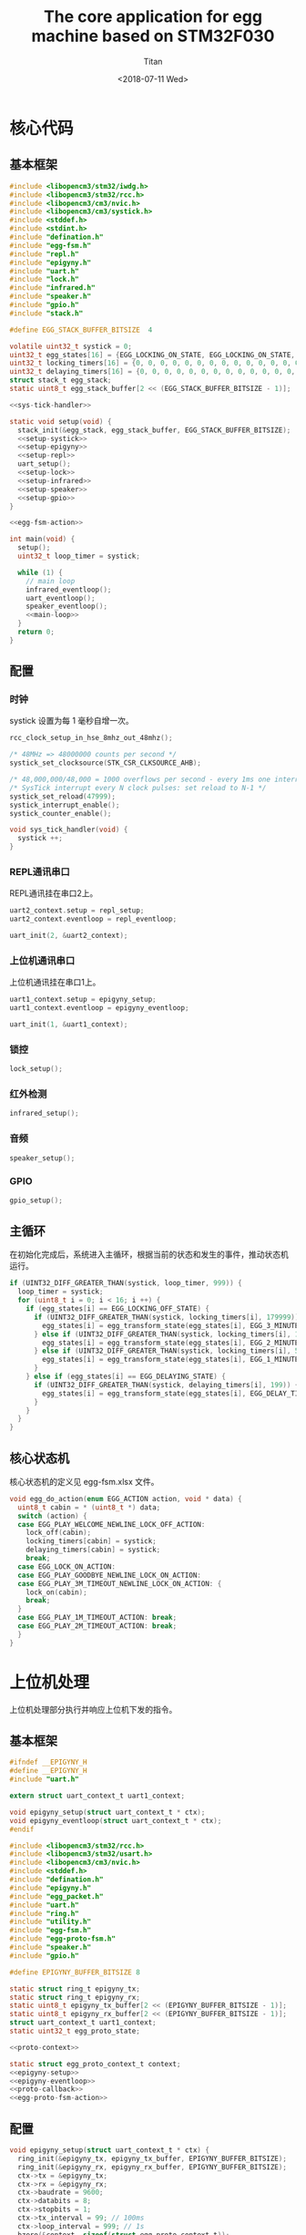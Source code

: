 #+TITLE: The core application for egg machine based on STM32F030
#+AUTHOR: Titan
#+EMAIL: howay.tan@fengchaohuzhu.com
#+DATE: <2018-07-11 Wed>
#+KEYWORDS: stm32, cortex m0, egg machine
#+OPTIONS: H:4 toc:t
#+STARTUP: indent

* 核心代码
** 基本框架
#+begin_src c :noweb yes :mkdirp yes :tangle /dev/shm/eggos/eggos.c
  #include <libopencm3/stm32/iwdg.h>
  #include <libopencm3/stm32/rcc.h>
  #include <libopencm3/cm3/nvic.h>
  #include <libopencm3/cm3/systick.h>
  #include <stddef.h>
  #include <stdint.h>
  #include "defination.h"
  #include "egg-fsm.h"
  #include "repl.h"
  #include "epigyny.h"
  #include "uart.h"
  #include "lock.h"
  #include "infrared.h"
  #include "speaker.h"
  #include "gpio.h"
  #include "stack.h"

  #define EGG_STACK_BUFFER_BITSIZE  4

  volatile uint32_t systick = 0;
  uint32_t egg_states[16] = {EGG_LOCKING_ON_STATE, EGG_LOCKING_ON_STATE, EGG_LOCKING_ON_STATE, EGG_LOCKING_ON_STATE, EGG_LOCKING_ON_STATE, EGG_LOCKING_ON_STATE, EGG_LOCKING_ON_STATE, EGG_LOCKING_ON_STATE, EGG_LOCKING_ON_STATE, EGG_LOCKING_ON_STATE, EGG_LOCKING_ON_STATE, EGG_LOCKING_ON_STATE, EGG_LOCKING_ON_STATE, EGG_LOCKING_ON_STATE, EGG_LOCKING_ON_STATE, EGG_LOCKING_ON_STATE};
  uint32_t locking_timers[16] = {0, 0, 0, 0, 0, 0, 0, 0, 0, 0, 0, 0, 0, 0, 0, 0};
  uint32_t delaying_timers[16] = {0, 0, 0, 0, 0, 0, 0, 0, 0, 0, 0, 0, 0, 0, 0, 0};
  struct stack_t egg_stack;
  static uint8_t egg_stack_buffer[2 << (EGG_STACK_BUFFER_BITSIZE - 1)];

  <<sys-tick-handler>>

  static void setup(void) {
    stack_init(&egg_stack, egg_stack_buffer, EGG_STACK_BUFFER_BITSIZE);
    <<setup-systick>>
    <<setup-epigyny>>
    <<setup-repl>>
    uart_setup();
    <<setup-lock>>
    <<setup-infrared>>
    <<setup-speaker>>
    <<setup-gpio>>
  }

  <<egg-fsm-action>>

  int main(void) {
    setup();
    uint32_t loop_timer = systick;

    while (1) {
      // main loop
      infrared_eventloop();
      uart_eventloop();
      speaker_eventloop();
      <<main-loop>>
    }
    return 0;
  }
#+end_src
** 配置
*** 时钟
systick 设置为每 1 毫秒自增一次。
#+begin_src c :noweb-ref setup-systick
  rcc_clock_setup_in_hse_8mhz_out_48mhz();

  /* 48MHz => 48000000 counts per second */
  systick_set_clocksource(STK_CSR_CLKSOURCE_AHB);

  /* 48,000,000/48,000 = 1000 overflows per second - every 1ms one interrupt */
  /* SysTick interrupt every N clock pulses: set reload to N-1 */
  systick_set_reload(47999);
  systick_interrupt_enable();
  systick_counter_enable();
#+end_src

#+begin_src c :noweb-ref sys-tick-handler
  void sys_tick_handler(void) {
    systick ++;
  }
#+end_src
*** REPL通讯串口
REPL通讯挂在串口2上。

#+begin_src c :noweb-ref setup-repl
  uart2_context.setup = repl_setup;
  uart2_context.eventloop = repl_eventloop;

  uart_init(2, &uart2_context);
#+end_src

*** 上位机通讯串口
上位机通讯挂在串口1上。

#+begin_src c :noweb-ref setup-epigyny
  uart1_context.setup = epigyny_setup;
  uart1_context.eventloop = epigyny_eventloop;

  uart_init(1, &uart1_context);
#+end_src

*** 锁控
#+begin_src c :noweb-ref setup-lock
  lock_setup();
#+end_src
*** 红外检测
#+begin_src c :noweb-ref setup-infrared
  infrared_setup();
#+end_src
*** 音频
#+begin_src c :noweb-ref setup-speaker
  speaker_setup();
#+end_src
*** GPIO
#+begin_src c :noweb-ref setup-gpio
  gpio_setup();
#+end_src
** 主循环
在初始化完成后，系统进入主循环，根据当前的状态和发生的事件，推动状态机
运行。
#+begin_src c :noweb-ref main-loop
  if (UINT32_DIFF_GREATER_THAN(systick, loop_timer, 999)) {
    loop_timer = systick;
    for (uint8_t i = 0; i < 16; i ++) {
      if (egg_states[i] == EGG_LOCKING_OFF_STATE) {
        if (UINT32_DIFF_GREATER_THAN(systick, locking_timers[i], 179999)) {
          egg_states[i] = egg_transform_state(egg_states[i], EGG_3_MINUTES_TIMEOUT_EVENT, &i);
        } else if (UINT32_DIFF_GREATER_THAN(systick, locking_timers[i], 119999)) {
          egg_states[i] = egg_transform_state(egg_states[i], EGG_2_MINUTES_TIMEOUT_EVENT, &i);
        } else if (UINT32_DIFF_GREATER_THAN(systick, locking_timers[i], 59999)) {
          egg_states[i] = egg_transform_state(egg_states[i], EGG_1_MINUTE_TIMEOUT_EVENT, &i);
        }
      } else if (egg_states[i] == EGG_DELAYING_STATE) {
        if (UINT32_DIFF_GREATER_THAN(systick, delaying_timers[i], 199)) {
          egg_states[i] = egg_transform_state(egg_states[i], EGG_DELAY_TIMEOUT_EVENT, &i);
        }
      }
    }
  }
#+end_src

** 核心状态机
核心状态机的定义见 egg-fsm.xlsx 文件。
#+begin_src c :noweb-ref egg-fsm-action
  void egg_do_action(enum EGG_ACTION action, void * data) {
    uint8_t cabin = * (uint8_t *) data;
    switch (action) {
    case EGG_PLAY_WELCOME_NEWLINE_LOCK_OFF_ACTION:
      lock_off(cabin);
      locking_timers[cabin] = systick;
      delaying_timers[cabin] = systick;
      break;
    case EGG_LOCK_ON_ACTION:
    case EGG_PLAY_GOODBYE_NEWLINE_LOCK_ON_ACTION:
    case EGG_PLAY_3M_TIMEOUT_NEWLINE_LOCK_ON_ACTION: {
      lock_on(cabin);
      break;
    }
    case EGG_PLAY_1M_TIMEOUT_ACTION: break;
    case EGG_PLAY_2M_TIMEOUT_ACTION: break;
    }
  }
#+end_src
* 上位机处理
上位机处理部分执行并响应上位机下发的指令。
** 基本框架
#+begin_src c :noweb yes :mkdirp yes :tangle /dev/shm/eggos/epigyny.h
  #ifndef __EPIGYNY_H
  #define __EPIGYNY_H
  #include "uart.h"

  extern struct uart_context_t uart1_context;

  void epigyny_setup(struct uart_context_t * ctx);
  void epigyny_eventloop(struct uart_context_t * ctx);
  #endif
#+end_src
#+begin_src c :noweb yes :mkdirp yes :tangle /dev/shm/eggos/epigyny.c
  #include <libopencm3/stm32/rcc.h>
  #include <libopencm3/stm32/usart.h>
  #include <libopencm3/cm3/nvic.h>
  #include <stddef.h>
  #include "defination.h"
  #include "epigyny.h"
  #include "egg_packet.h"
  #include "uart.h"
  #include "ring.h"
  #include "utility.h"
  #include "egg-fsm.h"
  #include "egg-proto-fsm.h"
  #include "speaker.h"
  #include "gpio.h"

  #define EPIGYNY_BUFFER_BITSIZE 8

  static struct ring_t epigyny_tx;
  static struct ring_t epigyny_rx;
  static uint8_t epigyny_tx_buffer[2 << (EPIGYNY_BUFFER_BITSIZE - 1)];
  static uint8_t epigyny_rx_buffer[2 << (EPIGYNY_BUFFER_BITSIZE - 1)];
  struct uart_context_t uart1_context;
  static uint32_t egg_proto_state;

  <<proto-context>>

  static struct egg_proto_context_t context;
  <<epigyny-setup>>
  <<epigyny-eventloop>>
  <<proto-callback>>
  <<egg-proto-fsm-action>>
#+end_src
** 配置
#+begin_src c :noweb-ref epigyny-setup
  void epigyny_setup(struct uart_context_t * ctx) {
    ring_init(&epigyny_tx, epigyny_tx_buffer, EPIGYNY_BUFFER_BITSIZE);
    ring_init(&epigyny_rx, epigyny_rx_buffer, EPIGYNY_BUFFER_BITSIZE);
    ctx->tx = &epigyny_tx;
    ctx->rx = &epigyny_rx;
    ctx->baudrate = 9600;
    ctx->databits = 8;
    ctx->stopbits = 1;
    ctx->tx_interval = 99; // 100ms
    ctx->loop_interval = 999; // 1s
    bzero(&context, sizeof(struct egg_proto_context_t));
    egg_proto_state = EGG_PROTO_READY_STATE;
  }
#+end_src
** 主循环
在主循环中，程序要检查 RX 中收到的数据。所有收到的数据要送到协议状态机
中进行处理。当协议状态机发现接收的是完成数据包时，调用回调函数对上位机
的命令进行处理。
#+begin_src c :noweb-ref epigyny-eventloop
  void epigyny_eventloop(struct uart_context_t * uartctx) {
    struct ring_t * rx = uartctx->rx;
    uint32_t rxlen = ring_length(rx);
    struct egg_proto_context_t * ctx = &context;
    if (rxlen > 0) {
      ctx->rx_timer = systick;
      for (uint32_t i = 0; i < rxlen; i ++) {
        if (ctx->countdown <= 0xFFFF) {
          ctx->countdown --;
        }
        uint8_t byte;
        ring_read(rx, &byte);
        ctx->byte = byte;
        if (byte == 0x00) {
          egg_proto_state = egg_proto_transform_state(egg_proto_state, EGG_PROTO_0X00_EVENT, ctx);
        } else if (0x01 <= byte && byte <= 0x08) {
          egg_proto_state = egg_proto_transform_state(egg_proto_state, EGG_PROTO_0X01_MINUS_0X08_EVENT, ctx);
        } else if (0x09 <= byte && byte <= 0x32) {
          egg_proto_state = egg_proto_transform_state(egg_proto_state, EGG_PROTO_0X09_MINUS_0X32_EVENT, ctx);
        } else if (byte == 0x33) {
          egg_proto_state = egg_proto_transform_state(egg_proto_state, EGG_PROTO_0X33_EVENT, ctx);
        } else if (0x34 <= byte && byte <= 0x3B) {
          egg_proto_state = egg_proto_transform_state(egg_proto_state, EGG_PROTO_0X34_MINUS_0X3B_EVENT, ctx);
        } else if (byte == 0x3C) {
          egg_proto_state = egg_proto_transform_state(egg_proto_state, EGG_PROTO_0X3C_EVENT, ctx);
        } else if (0x3D <= byte && byte <= 0xC2) {
          egg_proto_state = egg_proto_transform_state(egg_proto_state, EGG_PROTO_0X3D_MINUS_0XC2_EVENT, ctx);
        } else if (byte == 0xC3) {
          egg_proto_state = egg_proto_transform_state(egg_proto_state, EGG_PROTO_0XC3_EVENT, ctx);
        } else if (0xC4 <= byte && byte <= 0xCB) {
          egg_proto_state = egg_proto_transform_state(egg_proto_state, EGG_PROTO_0XC4_MINUS_0XCB_EVENT, ctx);
        } else if (byte == 0xCC) {
          egg_proto_state = egg_proto_transform_state(egg_proto_state, EGG_PROTO_0XCC_EVENT, ctx);
        } else if (0xCD <= byte) {
          egg_proto_state = egg_proto_transform_state(egg_proto_state, EGG_PROTO_0XCD_MINUS_0XFF_EVENT, ctx);
        }
        if (ctx->countdown == 0) {
          egg_proto_state = egg_proto_transform_state(egg_proto_state, EGG_PROTO_COUNTDOWN_EQUALS_0_EVENT, ctx);
        }
      }
    }

    if (ctx->rx_timer != 0xFFFFFFFF && (UINT32_DIFF_GREATER_THAN(systick, ctx->rx_timer, 99))) { // 1s
      egg_proto_state = egg_proto_transform_state(egg_proto_state, EGG_PROTO_EOF_EVENT, ctx);
      ctx->rx_timer = 0xFFFFFFFF;
    }
  }
#+end_src
** 协议状态机
协议状态机用于解析从上位机发送来的数据。协议状态机的定义见
egg-proto-fsm.xlsx 文件。

#+begin_src c :noweb-ref egg-proto-fsm-action
  void egg_proto_do_action(enum EGG_PROTO_ACTION action, void * data) {
    struct egg_proto_context_t * ctx = (struct egg_proto_context_t *) data;
    switch (action) {
    case EGG_PROTO_APPEND_ACTION:
      ctx->buf[ctx->ptr ++] = ctx->byte;
      break;
    case EGG_PROTO_CLEAR_ACTION:
      bzero(ctx, sizeof(struct egg_proto_context_t));
      ctx->countdown = (uint32_t) 0xFFFFFFFF;
      break;
    case EGG_PROTO_APPEND_AND_SAVE_LEN0_ACTION:
      ctx->buf[ctx->ptr ++] = ctx->byte;
      ctx->len0 = ctx->byte;
      break;
    case EGG_PROTO_APPEND_AND_SAVE_LEN1_ACTION:
      ctx->buf[ctx->ptr ++] = ctx->byte;
      ctx->len1 = ctx->byte;
      ctx->countdown = ((ctx->len1 << 8) | ctx->len0) & 0xFFFF;
      break;
    case EGG_PROTO_CALLBACK_ACTION:
      epigyny_callback(ctx->buf, ctx->ptr);
      bzero(ctx, sizeof(struct egg_proto_context_t));
      break;
    }
  }
#+end_src

** 协议解析上下文
解析上下文里要存放在解析过程中用到的临时数据。
| name      | type   |                                                                                 |
|-----------+--------+---------------------------------------------------------------------------------|
| buf       | [byte] | 解析过程中使用的缓冲区                                                          |
| ptr       | uint16 | 记录可用缓冲区的位置                                                            |
| byte      | byte   | 解析的当前数据                                                                  |
| len0      | byte   | 包中 base64 内容的数据长度的低 8 位                                             |
| len1      | byte   | 包中 base64 内容的数据长度的高 8 位                                             |
| countdown | uint32 | 剩余应读取的 base64 内容的长度。为 0 时产生 countdown = 0 事件。                |
| rx_timer  | uint32 | 最后一次接收到数据的时间戳。当前事件与 rx_timer 差异大于 1000 时，产生 EOF 事件 |

#+begin_src c :noweb-ref proto-context
  struct egg_proto_context_t {
    uint8_t buf[512];
    uint16_t ptr;
    uint8_t byte;
    uint8_t len0;
    uint8_t len1;
    uint32_t countdown;
    uint32_t rx_timer;
  };
#+end_src
** 协议回调

协议上的 cabin 是从 1 开始计数的，在使用时，必须先变成从 0 开始计数的。
#+begin_src c :noweb-ref proto-callback
  static void epigyny_callback(uint8_t * buf, uint32_t size) {

    if (buf[8] != EGGID && buf[8] != 0xFF) {
      // skip
      return;
    }

    uint32_t len = egg_packet_estimate_decode_size(buf, size);
    uint8_t tmp[len];
    bzero(tmp, len);
    struct egg_packet_t * packet = (struct egg_packet_t *) &tmp;

    struct egg_packet_t ackpacket;
    bzero(&ackpacket, sizeof(struct egg_packet_t));
    ackpacket.egg = EGGID;
    ackpacket.payload.cmd = EGG_ACK;

    uint32_t cmd = egg_packet_decode(buf, size, packet);
    ackpacket.payload.sn = packet->payload.sn;

    switch (cmd) {
    case EGG_LOCK_OFF: {
      uint8_t cabin = packet->payload.cabin - 1;
      if (cabin < 16) {
        egg_states[cabin] = egg_transform_state(egg_states[cabin], EGG_LOCK_OFF_EVENT, &cabin);
        ackpacket.payload.ack_type = EGG_LOCK_OFF;
        ackpacket.payload.cabin = packet->payload.cabin;
      }
      break;
    }
    case EGG_LOCK_ON: {
      uint8_t cabin = packet->payload.cabin - 1;
      if (cabin < 16) {
        egg_states[cabin] = egg_transform_state(egg_states[cabin], EGG_LOCK_ON_EVENT, &cabin);
        ackpacket.payload.ack_type = EGG_LOCK_ON;
        ackpacket.payload.cabin = packet->payload.cabin;
      }
      break;
    }
    case EGG_PLAY:
      speaker_play(packet->payload.audio);
      ackpacket.payload.ack_type = EGG_PLAY;
      ackpacket.payload.audio = packet->payload.audio;
      break;
    case EGG_GPIO:
      gpio_exclamation_mark(packet->payload.gpio);
      ackpacket.payload.ack_type = EGG_GPIO;
      ackpacket.payload.gpio = packet->payload.gpio;
      break;
    default:
      break;
    }

    uint32_t acklen = egg_packet_calculate_encode_size(&ackpacket);
    uint8_t size_of_len = 0;
    if (acklen < 128) {
      size_of_len = 1;
    } else if (acklen < 16384) {
      size_of_len = 2;
    } else if (acklen < 2097152) {
      size_of_len = 3;
    } else {
      size_of_len = 4;
    }
    if (ring_available(&epigyny_tx) >= acklen + size_of_len) {
      uint8_t ackbuf[acklen];
      bzero(ackbuf, acklen);
      uint32_t reallen = egg_packet_encode(&ackpacket, ackbuf, acklen);
      acklen = reallen;
      while (acklen > 0) {
        ring_write(&epigyny_tx, acklen & 0x7F);
        acklen = acklen >> 7;
      }
      ring_write_array(&epigyny_tx, ackbuf, 0, reallen);
    }

  }
#+end_src

* 驱动代码
** 串口
#+begin_src c :tangle /dev/shm/eggos/uart.h
  #ifndef __UART_H
  #define __UART_H
  #include <stdint.h>
  #include "ring.h"
  struct uart_context_t;
  typedef void (* uart_setup_fn)(struct uart_context_t * ctx);
  typedef void (* uart_eventloop_fn)(struct uart_context_t * ctx);
  struct uart_context_t {
    uint32_t baudrate;
    uint8_t databits, stopbits;
    struct ring_t * tx, * rx;
    uint32_t loop_timer;
    uint32_t loop_interval;
    uint32_t tx_timer;
    uint32_t tx_interval;
    uint32_t tx_to_send;
    //uint8_t uart;
    uart_setup_fn setup;
    uart_eventloop_fn eventloop;
  };


  void uart_init(uint8_t idx, struct uart_context_t * ctx);
  void uart_setup(void);
  void uart_start(void);
  void uart_eventloop(void);
  struct uart_context_t * uart_context(uint8_t idx);
  #endif
#+end_src

#+begin_src c :tangle /dev/shm/eggos/uart.c
  #include <libopencm3/stm32/gpio.h>
  #include <libopencm3/stm32/rcc.h>
  #include <libopencm3/stm32/usart.h>
  #include <libopencm3/cm3/nvic.h>
  #include <stddef.h>
  #include "defination.h"
  #include "uart.h"

  static int RCC_UART[2] = {
    RCC_USART1,
    RCC_USART2,
  };

  static int RCC_UART_GPIO[2] = {
    RCC_GPIOB,
    RCC_GPIOA,
  };

  static uint8_t NVIC_UART_IRQ[2] = {
    NVIC_USART1_IRQ,
    NVIC_USART2_IRQ,
  };

  static uint32_t TX_GPIO_PORT[2] = {
    GPIOB,
    GPIOA,
  };

  static uint32_t RX_GPIO_PORT[2] = {
    GPIOB,
    GPIOA,
  };

  static int TX_GPIO_IO[2] = {
    GPIO6,
    GPIO2,
  };

  static int RX_GPIO_IO[2] = {
    GPIO7,
    GPIO3,
  };

  static uint32_t UART[2] = {
    USART1,
    USART2,
  };

  static uint32_t GPIO_AF[2] = {
    GPIO_AF0,
    GPIO_AF1,
  };

  struct uart_context_t * ctxs[2] = { NULL, NULL };

  void uart_init(uint8_t idx, struct uart_context_t * ctx) {
    ctxs[idx - 1] = ctx;
  }

  void uart_setup() {
    for (uint8_t i = 0; i < 2; i ++) {
      if (ctxs[i] != NULL) {
        ctxs[i]->setup(ctxs[i]);

        rcc_periph_clock_enable(RCC_UART[i]);
        rcc_periph_clock_enable(RCC_UART_GPIO[i]);

        nvic_enable_irq(NVIC_UART_IRQ[i]);

        gpio_mode_setup(TX_GPIO_PORT[i], GPIO_MODE_AF, GPIO_PUPD_NONE, TX_GPIO_IO[i]);
        gpio_mode_setup(RX_GPIO_PORT[i], GPIO_MODE_AF, GPIO_PUPD_NONE, RX_GPIO_IO[i]);

        gpio_set_af(TX_GPIO_PORT[i], GPIO_AF[i], TX_GPIO_IO[i]);
        gpio_set_af(RX_GPIO_PORT[i], GPIO_AF[i], RX_GPIO_IO[i]);

        /* Setup UART parameters. */
        usart_set_baudrate(UART[i], ctxs[i]->baudrate);
        usart_set_databits(UART[i], ctxs[i]->databits);
        usart_set_stopbits(UART[i], ctxs[i]->stopbits);
        usart_set_mode(UART[i], USART_MODE_TX_RX);
        usart_set_parity(UART[i], USART_PARITY_NONE);
        usart_set_flow_control(UART[i], USART_FLOWCONTROL_NONE);

        /* Enable LOCK Receive interrupt. */
        USART_CR1(UART[i]) |= USART_CR1_RXNEIE;

        /* Finally enable the USART. */
        usart_enable(UART[i]);
      }
    }
  }

  void uart_eventloop() {
    for (uint8_t i = 0; i < 2; i ++) {
      struct uart_context_t * ctx = ctxs[i];
      if (ctx != NULL) {
        if (UINT32_DIFF_GREATER_THAN(systick, ctx->loop_timer, ctx->loop_interval)) {
          ctx->loop_timer = systick;
        }
        if (UINT32_DIFF_GREATER_THAN(systick, ctx->tx_timer, ctx->tx_interval)) {
          ctx->tx_timer = systick;
          if (ctx->tx_to_send == 0) {
            if (ring_length(ctx->tx) > 1) {
              // saved length as varint type
              uint32_t len = 0;
              uint8_t byte = 0;
              uint8_t count = 0;
              ring_read(ctx->tx, &byte);
              while (byte > 127 && ring_length(ctx->tx) > 0) {
                ring_read(ctx->tx, &byte);
                len |= (byte & 0x7F) << (count * 7);
                count ++;
              }
              len |= (byte & 0x7F) << (count * 7);

              ctx->tx_to_send = len;
              USART_CR1(UART[i]) |= USART_CR1_TXEIE;
            }
          } else {
            USART_CR1(UART[i]) |= USART_CR1_TXEIE;
          }
        }
        ctx->eventloop(ctx);
      }
    }
  }

  struct uart_context_t * uart_context(uint8_t idx) {
    return ctxs[idx - 1];
  }

  static void uart_isr(uint8_t idx) {

    uint8_t data = 0;
    uint32_t result = 0;

    struct uart_context_t * ctx = ctxs[idx];
    if (ctx == NULL) return;

    /* Check if we were called because of RXNE. */
    if (((USART_CR1(UART[idx]) & USART_CR1_RXNEIE) != 0) && ((USART_ISR(UART[idx]) & USART_ISR_RXNE) != 0)) {

      /* Retrieve the data from the peripheral. */
      data = usart_recv(UART[idx]);
      ring_write(ctx->rx, data);
      if (ring_available(ctx->rx) == 0) {
        /* Disable the RXNEIE interrupt */
        USART_CR1(UART[idx]) &= ~USART_CR1_RXNEIE;
      }
    }

    /* Check if we were called because of TXE. */
    if (((USART_CR1(UART[idx]) & USART_CR1_TXEIE) != 0) && ((USART_ISR(UART[idx]) & USART_ISR_TXE) != 0)) {
      if (ctx->tx_to_send == 0) {
        USART_CR1(UART[idx]) &= ~USART_CR1_TXEIE;
        return;
      }

      result = ring_read(ctx->tx, &data);

      if (result == 0) {
        /* Disable the TXE interrupt, it's no longer needed. */
        USART_CR1(UART[idx]) &= ~USART_CR1_TXEIE;
      } else {
        /* Put data into the transmit register. */
        usart_send(UART[idx], data);
        ctx->tx_to_send --;
      }
    }
  }

  void usart1_isr(void) {
    uart_isr(1 - 1);
  }

  void usart2_isr(void) {
    uart_isr(2 - 1);
  }
#+end_src
** 锁控
#+begin_src c :tangle /dev/shm/eggos/lock.h
  #ifndef __LOCK_H
  #define __LOCK_H
  #include <stdint.h>

  void lock_setup(void);
  void lock_off(uint8_t cabin);
  void lock_on(uint8_t cabin);

  #endif
#+end_src
#+begin_src c :tangle /dev/shm/eggos/lock.c
  #include <libopencm3/stm32/rcc.h>
  #include <libopencm3/stm32/gpio.h>
  #include "lock.h"

  static uint32_t ports[16] = {GPIOC, GPIOB, GPIOB, GPIOB, GPIOB, GPIOB, GPIOB, GPIOB, GPIOA, GPIOA, GPIOA, GPIOA, GPIOA, GPIOC, GPIOC, GPIOC};
  static uint32_t ios[16] = {GPIO6, GPIO15, GPIO14, GPIO13, GPIO12, GPIO11, GPIO10, GPIO2, GPIO12, GPIO11, GPIO10, GPIO9, GPIO8, GPIO9, GPIO8, GPIO7};

  void lock_setup(void) {
    rcc_periph_clock_enable(RCC_GPIOA);
    rcc_periph_clock_enable(RCC_GPIOB);
    rcc_periph_clock_enable(RCC_GPIOC);
    for (uint8_t i = 0; i < 16; i ++) {
      gpio_mode_setup(ports[i], GPIO_MODE_OUTPUT, GPIO_PUPD_NONE, ios[i]);
      gpio_set(ports[i], ios[i]);
    }
  }

  void lock_off(uint8_t cabin) {
    gpio_clear(ports[cabin], ios[cabin]);
  }

  void lock_on(uint8_t cabin) {
    gpio_set(ports[cabin], ios[cabin]);
  }
#+end_src
** 红外检测
#+begin_src c :tangle /dev/shm/eggos/infrared.h
  #ifndef __INFRARED_H
  #define __INFRARED_H
  void infrared_setup(void);
  void infrared_eventloop(void);
  #endif
#+end_src
#+begin_src c :tangle /dev/shm/eggos/infrared.c
  #include <stdint.h>
  #include <libopencm3/stm32/rcc.h>
  #include <libopencm3/stm32/gpio.h>
  #include <libopencm3/cm3/nvic.h>
  #include <libopencm3/stm32/exti.h>
  #include "defination.h"
  #include "infrared.h"
  #include "lock.h"
  #include "repl.h"
  #include "utility.h"
  #include "egg-fsm.h"
  #include "egg-infrared-fsm.h"

  static uint16_t fallen = 0;
  static uint32_t extis[16] = {EXTI0, EXTI1, EXTI2, EXTI3, EXTI4, EXTI5, EXTI6, EXTI7, EXTI8, EXTI9, EXTI10, EXTI11, EXTI12, EXTI13, EXTI14, EXTI15};
  static uint32_t ports[16] = {GPIOC, GPIOC, GPIOD, GPIOB, GPIOB, GPIOB, GPIOF, GPIOF, GPIOB, GPIOB, GPIOC, GPIOC, GPIOC, GPIOA, GPIOA, GPIOA};
  static uint32_t ios[16] = {GPIO0, GPIO1, GPIO2, GPIO3, GPIO4, GPIO5, GPIO6, GPIO7, GPIO8, GPIO9, GPIO10, GPIO11, GPIO12, GPIO13, GPIO14, GPIO15};
  static uint32_t infrared_states[16] = {EGG_INFRARED_READY_STATE, EGG_INFRARED_READY_STATE, EGG_INFRARED_READY_STATE, EGG_INFRARED_READY_STATE, EGG_INFRARED_READY_STATE, EGG_INFRARED_READY_STATE, EGG_INFRARED_READY_STATE, EGG_INFRARED_READY_STATE, EGG_INFRARED_READY_STATE, EGG_INFRARED_READY_STATE, EGG_INFRARED_READY_STATE, EGG_INFRARED_READY_STATE, EGG_INFRARED_READY_STATE, EGG_INFRARED_READY_STATE, EGG_INFRARED_READY_STATE, EGG_INFRARED_READY_STATE};
  static uint32_t delay_timers[16] = {0, 0, 0, 0, 0, 0, 0, 0, 0, 0, 0, 0, 0, 0, 0, 0};
  static uint32_t aftercase_timers[16] = {0, 0, 0, 0, 0, 0, 0, 0, 0, 0, 0, 0, 0, 0, 0, 0};
  static uint16_t exti_value = 0XFF;

  void infrared_setup(void) {
    rcc_periph_clock_enable(RCC_GPIOA);
    rcc_periph_clock_enable(RCC_GPIOB);
    rcc_periph_clock_enable(RCC_GPIOC);
    rcc_periph_clock_enable(RCC_GPIOD);
    rcc_periph_clock_enable(RCC_GPIOF);

    /* enable syscfg :], or else changing exti source from GPIOA is impossible */
    rcc_periph_clock_enable(RCC_SYSCFG_COMP);

    for (uint8_t i = 0; i < 16; i ++) {
      gpio_mode_setup(ports[i], GPIO_MODE_INPUT, GPIO_PUPD_PULLUP, ios[i]);
      exti_select_source(extis[i], ports[i]);
      exti_set_trigger(extis[i], EXTI_TRIGGER_FALLING);
      exti_reset_request(extis[i]);
      exti_enable_request(extis[i]);
    }

    nvic_enable_irq(NVIC_EXTI0_1_IRQ);
    nvic_enable_irq(NVIC_EXTI2_3_IRQ);
    nvic_enable_irq(NVIC_EXTI4_15_IRQ);
  }

  void infrared_eventloop(void) {
    uint8_t stepper = 0;
    while (fallen != 0) {
      if ((fallen & (1 << stepper)) != 0) {
        infrared_states[stepper] = egg_infrared_transform_state(infrared_states[stepper], EGG_INFRARED_EXTI_EVENT, &stepper);
        fallen &= ~(1 << stepper);
      }
      stepper ++;
    }
    for (uint8_t i = 0; i < 16; i ++) {
      if (infrared_states[i] == EGG_INFRARED_DELAY1_STATE) {
        if (UINT32_DIFF_GREATER_THAN(systick, delay_timers[i], 19)) {
          infrared_states[i] = egg_infrared_transform_state(infrared_states[i], EGG_INFRARED_TIMEOUT_EVENT, &i);
        }
      } else if (infrared_states[i] == EGG_INFRARED_DELAY2_STATE) {
        if (UINT32_DIFF_GREATER_THAN(systick, delay_timers[i], 19)) {
          infrared_states[i] = egg_infrared_transform_state(infrared_states[i], EGG_INFRARED_TIMEOUT_EVENT, &i);
        }
      } else if (infrared_states[i] == EGG_INFRARED_CHECKING1_STATE) {
        if ((exti_value & (1 << i)) == 0) {
          infrared_states[i] = egg_infrared_transform_state(infrared_states[i], EGG_INFRARED_0_EVENT, &i);
        } else {
          infrared_states[i] = egg_infrared_transform_state(infrared_states[i], EGG_INFRARED_1_EVENT, &i);
        }
      } else if (infrared_states[i] == EGG_INFRARED_CHECKING2_STATE) {
        if ((exti_value & (1 << i)) == 0) {
          infrared_states[i] = egg_infrared_transform_state(infrared_states[i], EGG_INFRARED_0_EVENT, &i);
        } else {
          infrared_states[i] = egg_infrared_transform_state(infrared_states[i], EGG_INFRARED_1_EVENT, &i);
        }
      } else if (infrared_states[i] == EGG_INFRARED_AFTERCASE_STATE) {
        if (UINT32_DIFF_GREATER_THAN(systick, aftercase_timers[i], 100)) {
          infrared_states[i] = egg_infrared_transform_state(infrared_states[i], EGG_INFRARED_TIMEOUT_EVENT, &i);
        }
      }
    }
  }

  void egg_infrared_do_action(enum EGG_INFRARED_ACTION action, void * data) {
    uint8_t cabin = * (uint8_t *) data;
    switch (action) {
    case EGG_INFRARED_START_DELAYER_ACTION:
      delay_timers[cabin] = systick;
      break;
    case EGG_INFRARED_CHECK_ACTION:
      if (gpio_get(ports[cabin], ios[cabin]) == 0) {
        exti_value &= ~(1 << cabin);
      } else {
        exti_value |= (1 << cabin);
      }
      break;
    case EGG_INFRARED_CLEAR_ACTION:
      exti_value |= 1 << cabin;
      break;
    case EGG_INFRARED_TRIGGER_ACTION:
      egg_states[cabin] = egg_transform_state(egg_states[cabin], EGG_INFRARED_TRIGGERED_EVENT, &cabin);
      aftercase_timers[cabin] = systick;
      break;
    }
  }

  void exti0_1_isr(void) {
    if (exti_get_flag_status(EXTI0)) {
      fallen |= (1 << 0);
      exti_reset_request(EXTI0);
    }
    if (exti_get_flag_status(EXTI1)) {
      fallen |= (1 << 1);
      exti_reset_request(EXTI1);
    }
  }

  void exti2_3_isr(void) {
    if (exti_get_flag_status(EXTI2)) {
      fallen |= (1 << 2);
      exti_reset_request(EXTI2);
    }
    if (exti_get_flag_status(EXTI3)) {
      fallen |= (1 << 3);
      exti_reset_request(EXTI3);
    }
  }

  void exti4_15_isr(void) {
    for (uint8_t i = 4; i < 16; i ++) {
      if (exti_get_flag_status(extis[i])) {
        fallen |= (1 << i);
        exti_reset_request(extis[i]);
      }
    }
  }
#+end_src

注意：

1. EXTI 和 GPIO 是一一对应关系，EXTI0 只能由 PX0 触发。

2. 如果要 GPIOA 以外的 IO 口都能触发外部中断，必须使能 RCC_SYSCFG_COMP。

** 音频

#+begin_src c :tangle /dev/shm/eggos/speaker.h
  #ifndef _SPEAKER_H
  #define _SPEAKER_H
  #include <stdint.h>
  void speaker_setup(void);
  void speaker_eventloop(void);
  void speaker_play(uint16_t idx);
  void speaker_volume_up(void);
  void speaker_volume_down(void);
  void speaker_volume(uint8_t vol);
  #endif
#+end_src

#+begin_src c :tangle /dev/shm/eggos/speaker.c
  #include <libopencm3/stm32/rcc.h>
  #include <libopencm3/stm32/gpio.h>
  #include <libopencm3/stm32/timer.h>
  #include <libopencm3/cm3/nvic.h>
  #include "speaker.h"
  #include "defination.h"
  #include "utility.h"
  #include "ring.h"

  #define SPEAKER_TIM_RCC     RCC_TIM2
  #define SPEAKER_GPIO_RCC    RCC_GPIOA
  #define SPEAKER_TIM         TIM2
  #define SPEAKER_TIM_RST     RST_TIM2
  #define SPEAKER_PORT        GPIOA
  #define SPEAKER_IO          GPIO0
  #define SPEAKER_NVIC_IRQ    NVIC_TIM2_IRQ

  #define SPEAKER_BUFFER_BITSIZE 4

  struct ring_t speaker_tx;
  uint8_t speaker_tx_buffer[2 << (SPEAKER_BUFFER_BITSIZE - 1)];

  static volatile uint8_t count_to_send = 0; // count of bit to send
  static volatile uint16_t data = 0;

  static void speaker_write(uint8_t byte) {
    while (count_to_send != 0);
    data = ((((uint16_t)byte) << 1) | 0x0200);
    count_to_send = 10;
  }

  void speaker_setup(void) {

    ring_init(&speaker_tx, speaker_tx_buffer, SPEAKER_BUFFER_BITSIZE);

    rcc_periph_clock_enable(SPEAKER_TIM_RCC);
    rcc_periph_clock_enable(SPEAKER_GPIO_RCC);

    gpio_mode_setup(SPEAKER_PORT, GPIO_MODE_OUTPUT, GPIO_PUPD_PULLUP, SPEAKER_IO);
    gpio_set_output_options(SPEAKER_PORT, GPIO_OTYPE_PP, GPIO_OSPEED_HIGH, SPEAKER_IO);

    /* Reset TIM2 peripheral to defaults. */
    rcc_periph_reset_pulse(SPEAKER_TIM_RST);

    timer_set_mode(SPEAKER_TIM, TIM_CR1_CKD_CK_INT, TIM_CR1_CMS_EDGE, TIM_CR1_DIR_UP);

    timer_set_prescaler(SPEAKER_TIM, 499);

    timer_set_period(SPEAKER_TIM, 9);

    /* Enable TIM2 interrupt. */

    nvic_enable_irq(SPEAKER_NVIC_IRQ);
    timer_enable_update_event(SPEAKER_TIM); /* default at reset! */
    timer_enable_irq(SPEAKER_TIM, TIM_DIER_UIE);
    timer_enable_counter(SPEAKER_TIM);

    speaker_play(1); // make speaker work immediately
  }

  void speaker_play(uint16_t idx) {
    uint8_t cmd[] = { 0x7E, 0x05, 0x41, 0x00, 0x00, 0x00, 0xEF };
    cmd[3] = (idx >> 8) & 0xFF;
    cmd[4] = (idx >> 0) & 0xFF;
    cmd[5] = cmd[1] ^ cmd[2] ^ cmd[3] ^ cmd[4];
    ring_write_array(&speaker_tx, cmd, 0, 7);
  }

  void speaker_volume_up() {
    uint8_t cmd[] = { 0x7E, 0x03, 0x15, 0x16, 0xEF };
    ring_write_array(&speaker_tx, cmd, 0, 5);
  }

  void speaker_volume_down() {
    uint8_t cmd[] = { 0x7E, 0x03, 0x16, 0x15, 0xEF };
    ring_write_array(&speaker_tx, cmd, 0, 5);
  }

  void speaker_volume(uint8_t vol) {
    uint8_t cmd[] = { 0x7E, 0x04, 0x31, 0x00, 0x00, 0xEF };
    cmd[3] = vol;
    cmd[4] = cmd[1] ^ cmd[2] ^ cmd[3];
    ring_write_array(&speaker_tx, cmd, 0, 6);
  }

  void speaker_eventloop(void) {
    if (ring_length(&speaker_tx) > 0) {
      uint8_t byte = 0;
      if (ring_read(&speaker_tx, &byte) != 0) {
        speaker_write(byte);
      }
    }
  }

  void tim2_isr(void) {
    if (TIM_SR(SPEAKER_TIM) & TIM_SR_UIF) {
      if (count_to_send == 0) {
        TIM_SR(SPEAKER_TIM) &= ~TIM_SR_UIF;
        return;
      }
      if ((data & 0x01) == 0) {
        gpio_clear(SPEAKER_PORT, SPEAKER_IO);
      } else {
        gpio_set(SPEAKER_PORT, SPEAKER_IO);
      }
      data >>= 1;
      count_to_send --;
      TIM_SR(SPEAKER_TIM) &= ~TIM_SR_UIF;
    }
  }
#+end_src
** GPIO
控制灯光
#+begin_src c :tangle /dev/shm/eggos/gpio.h
  #ifndef __GPIO_H
  #define __GPIO_H
  #include <stdint.h>

  void gpio_setup(void);
  void gpio_exclamation_mark(uint8_t gpio);

  #endif
#+end_src
#+begin_src c :tangle /dev/shm/eggos/gpio.c
  #include <libopencm3/stm32/rcc.h>
  #include <libopencm3/stm32/gpio.h>
  #include "gpio.h"

  static uint32_t rccs[4] = {RCC_GPIOC, RCC_GPIOC, RCC_GPIOC, RCC_GPIOC};
  static uint32_t ports[4] = {GPIOC, GPIOC, GPIOC, GPIOC};
  static uint32_t ios[4] = {GPIO0, GPIO1, GPIO2, GPIO3};

  void gpio_setup() {
    for (uint8_t i = 0; i < 4; i ++) {
      rcc_periph_clock_enable(rccs[i]);
      gpio_mode_setup(ports[i], GPIO_MODE_OUTPUT, GPIO_PUPD_NONE, ios[i]);
    }
  }

  void gpio_exclamation_mark(uint8_t gpio) {
    for (uint8_t i = 0; i < 4; i ++) {
      if ((gpio & (1 << i)) != 0) {
        gpio_set(ports[i], ios[i]);
      } else {
        gpio_clear(ports[i], ios[i]);
      }
    }
  }
#+end_src
* REPL代码
REPL系统挂接到串口 1 上，允许通过命令对系统进行操作，比如查看参数，开
锁，关锁等。
** 基本框架
#+begin_src c :tangle /dev/shm/eggos/repl.h
  #ifndef __REPL_H
  #define __REPL_H

  #include "uart.h"
  #include "ring.h"

  #define _output_string_1(str, line) do {                                \
    uint32_t len##line = 0;                                               \
    while (str[len##line] != '\0') {                                      \
      len##line ++;                                                       \
    }                                                                     \
    uint8_t size##line = 0;                                               \
    if (len##line < 128) {                                                \
      size##line = 1;                                                     \
    } else if (len##line< 16384) {                                        \
      size##line = 2;                                                     \
    } else if (len##line< 2097152) {                                      \
      size##line = 3;                                                     \
    } else {                                                              \
      size##line = 4;                                                     \
    }                                                                     \
    if (len##line + size##line <= ring_available(&repl_tx)) {             \
      uint32_t reallen##line = len##line;                                 \
      while (len##line > 0) {                                             \
        ring_write(&repl_tx, len##line & 0x7F);                           \
        len##line >>= 7;                                                  \
      }                                                                   \
      ring_write_array(&repl_tx, (uint8_t *)str, 0, reallen##line);       \
    }                                                                     \
    } while (0)

  #define _output_string_0(str, line) _output_string_1(str, line)

  #define output_string(str) _output_string_0(str, __LINE__)

  #define _output_char_1(chr, line) do {          \
      if (ring_available(&repl_tx) > 1) {         \
        ring_write(&repl_tx, 1);                  \
        ring_write(&repl_tx, chr);                \
      }                                           \
    } while(0)

  #define _output_char_0(chr, line) _output_char_1(chr, line)

  #define output_char(chr) _output_char_0(chr, __LINE__)

  #define output_newline() do {                   \
      output_char('\r');                          \
      output_char('\n');                          \
    } while (0)

  #define _output_uint32_1(i, line) do {          \
      char buf##line[20];                         \
      bzero(buf##line, 20);                       \
      uint_to_string(i, buf##line);               \
      output_string(buf##line);                   \
    } while (0)

  #define _output_uint32_0(i, line) _output_uint32_1(i, line)

  #define output_uint32(i) _output_uint32_0(i, __LINE__)

  extern struct uart_context_t uart2_context;

  extern struct ring_t repl_tx;
  extern struct ring_t repl_rx;

  void repl_setup(struct uart_context_t * ctx);
  void repl_eventloop(struct uart_context_t * ctx);

  #endif
#+end_src
#+begin_src c :tangle /dev/shm/eggos/repl.c
  #include <stdint.h>
  #include <stddef.h>
  #include <libopencm3/stm32/rcc.h>
  #include <libopencm3/stm32/usart.h>
  #include <libopencm3/cm3/nvic.h>
  #include "repl.h"
  #include "stack.h"
  #include "lock.h"
  #include "speaker.h"
  #include "gpio.h"
  #include "uart.h"
  #include "egg-repl-fsm.h"
  #include "egg-repl-lex-fsm.h"
  #include "utility.h"

  #define REPL_BUFFER_BITSIZE 9
  #define REPL_STACK_BUFFER_BITSIZE 6


  <<repl-lex-context>>
  struct ring_t repl_tx, repl_rx;
  static struct egg_repl_lex_context_t repl_lex_context;
  static uint32_t repl_state, repl_lex_state;
  struct uart_context_t uart2_context;
  static struct stack_t repl_stack;

  static uint8_t repl_tx_buffer[2 << (REPL_BUFFER_BITSIZE - 1)];
  static uint8_t repl_rx_buffer[2 << (REPL_BUFFER_BITSIZE - 1)];
  static uint8_t repl_stack_buffer[2 << (REPL_STACK_BUFFER_BITSIZE - 1)];

  <<repl-lock-usage>>
  <<repl-debug-usage>>
  <<repl-play-usage>>
  <<repl-volume-usage>>
  <<repl-gpio-usage>>
  <<repl-help>>
  <<repl-lock-on>>
  <<repl-lock-off>>
  <<repl-debug-on>>
  <<repl-debug-off>>
  <<repl-play>>
  <<repl-volume>>
  <<repl-gpio>>
  <<egg-repl-fsm-action>>
  <<egg-repl-lex-fsm-action>>

  <<repl-setup>>
  <<repl-eventloop>>
#+end_src
** 配置
#+begin_src c :noweb-ref repl-setup
  void repl_setup(struct uart_context_t * ctx) {
    ring_init(&repl_tx, repl_tx_buffer, REPL_BUFFER_BITSIZE);
    ring_init(&repl_rx, repl_rx_buffer, REPL_BUFFER_BITSIZE);
    stack_init(&repl_stack, repl_stack_buffer, REPL_STACK_BUFFER_BITSIZE);
    ctx->tx = &repl_tx;
    ctx->rx = &repl_rx;
    ctx->baudrate = 115200;
    ctx->databits = 8;
    ctx->stopbits = 1;
    ctx->tx_interval = 9; // 10ms
    ctx->loop_interval = 999; // 1000ms
    bzero(&repl_lex_context, sizeof(struct egg_repl_lex_context_t));
    repl_state = EGG_REPL_READY_STATE;
    repl_lex_state = EGG_REPL_LEX_READY_STATE;
  }
#+end_src
** 主循环
#+begin_src c :noweb-ref repl-eventloop
  void repl_eventloop(struct uart_context_t * ctx) {
    uint32_t rxlen = ring_length(ctx->rx);
    if (rxlen > 0) {
      for (uint32_t i = 0; i < rxlen; i ++) {
        uint8_t byte;
        ring_read(ctx->rx, &byte);
        repl_lex_context.byte = byte;
        if ('a' <= byte && byte <= 'z') {
          output_char(byte);
          repl_lex_state = egg_repl_lex_transform_state(repl_lex_state, EGG_REPL_LEX_CHAR_EVENT, &repl_lex_context);
        } else if ('A' <= byte && byte <= 'Z') {
          output_char(byte);
          repl_lex_state = egg_repl_lex_transform_state(repl_lex_state, EGG_REPL_LEX_CHAR_EVENT, &repl_lex_context);
        } else if ('0' <= byte && byte <= '9') {
          output_char(byte);
          repl_lex_state = egg_repl_lex_transform_state(repl_lex_state, EGG_REPL_LEX_DIGITIAL_EVENT, &repl_lex_context);
        } else if (byte == '\r') {
          output_char(byte);
          output_char('\n');
          repl_lex_state = egg_repl_lex_transform_state(repl_lex_state, EGG_REPL_LEX_CR_EVENT, &repl_lex_context);
        } else if (byte == '\n') {
          output_char('\r');
          output_char(byte);
          repl_lex_state = egg_repl_lex_transform_state(repl_lex_state, EGG_REPL_LEX_CR_EVENT, &repl_lex_context);
        } else if (byte == '\t') {
          output_char(byte);
          repl_lex_state = egg_repl_lex_transform_state(repl_lex_state, EGG_REPL_LEX_TAB_EVENT, &repl_lex_context);
        } else if (byte == '\b') {
          output_char(byte);
          repl_lex_state = egg_repl_lex_transform_state(repl_lex_state, EGG_REPL_LEX_BS_EVENT, &repl_lex_context);
        } else if (byte == ' ') {
          output_char(byte);
          repl_lex_state = egg_repl_lex_transform_state(repl_lex_state, EGG_REPL_LEX_SPACE_EVENT, &repl_lex_context);
        } else if (byte == 127) {
          output_char('\b');
          repl_lex_state = egg_repl_lex_transform_state(repl_lex_state, EGG_REPL_LEX_BS_EVENT, &repl_lex_context);
        }
      }
    }
  }
#+end_src
** 交互状态机
交互状态机用于解析从上位机发送来的数据。交互状态机的定义见
egg-repl-fsm.xlsx 文件。

#+begin_src c :noweb-ref egg-repl-fsm-action
  void egg_repl_do_action(enum EGG_REPL_ACTION action, void * data) {
    switch (action) {
    case EGG_REPL_HELP_ACTION:
      stack_clear(&repl_stack);
      repl_help();
      break;
    case EGG_REPL_LOCK_USAGE_ACTION:
      stack_clear(&repl_stack);
      repl_lock_usage();
      break;
    case EGG_REPL_NUMBER_ACTION:
      stack_push(&repl_stack, * (uint8_t *) data);
      break;
    case EGG_REPL_LOCK_OFF_ACTION: {
      uint8_t cabin = 0;
      stack_top(&repl_stack, &cabin);
      stack_pop(&repl_stack);
      repl_lock_off(cabin);
      break;
    }
    case EGG_REPL_LOCK_ON_ACTION: {
      uint8_t cabin = 0;
      stack_top(&repl_stack, &cabin);
      stack_pop(&repl_stack);
      repl_lock_on(cabin);
      break;
    }
    case EGG_REPL_DEBUG_USAGE_ACTION:
      stack_clear(&repl_stack);
      repl_debug_usage();
      break;
    case EGG_REPL_DEBUG_ON_ACTION:
      stack_clear(&repl_stack);
      repl_debug_on();
      break;
    case EGG_REPL_DEBUG_OFF_ACTION:
      stack_clear(&repl_stack);
      repl_debug_off();
      break;
    case EGG_REPL_PLAY_USAGE_ACTION:
      stack_clear(&repl_stack);
      repl_play_usage();
      break;
    case EGG_REPL_NUMBER16_ACTION:
      stack_push(&repl_stack, (* (uint8_t *) data) & 0xFF);
      stack_push(&repl_stack, ((* (uint16_t *) data) >> 8) & 0xFF);
      break;
    case EGG_REPL_PLAY_ACTION: {
      uint16_t audio = 0;
      uint8_t msb = 0, lsb = 0;
      stack_top(&repl_stack, &lsb);
      stack_pop(&repl_stack);
      stack_top(&repl_stack, &msb);
      stack_pop(&repl_stack);
      audio = (msb << 8) | lsb;
      repl_play(audio);
      break;
    }
    case EGG_REPL_VOLUME_USAGE_ACTION:
      stack_clear(&repl_stack);
      repl_volume_usage();
      break;
    case EGG_REPL_VOLUME_ACTION: {
      uint8_t vol = 0;
      stack_top(&repl_stack, &vol);
      stack_pop(&repl_stack);
      repl_volume(vol);
      break;
    }
    case EGG_REPL_GPIO_USAGE_ACTION:
      stack_clear(&repl_stack);
      repl_gpio_usage();
      break;
    case EGG_REPL_GPIO_ACTION: {
      uint8_t gpio = 0;
      stack_top(&repl_stack, &gpio);
      stack_pop(&repl_stack);
      repl_gpio(gpio);
      break;
    }
    }
  }
#+end_src
** 词法解析状态机
词法解析状态机见 egg-repl-lex-fsm.xlsx。
#+begin_src c :noweb-ref egg-repl-lex-fsm-action
  void egg_repl_lex_do_action(enum EGG_REPL_LEX_ACTION action, void * data) {
    struct egg_repl_lex_context_t * ctx = (struct egg_repl_lex_context_t *) data;
    switch (action) {
    case EGG_REPL_LEX_CR_ACTION:
      repl_state = egg_repl_transform_state(repl_state, EGG_REPL_CR_EVENT, NULL);
      break;
    case EGG_REPL_LEX_APPEND_ACTION:
      ctx->buf[ctx->ptr ++] = ctx->byte;
      break;
    case EGG_REPL_LEX_BACKSPACE_ACTION:
      if (ctx->ptr != 0) {
        ctx->ptr --;
      }
      break;
    case EGG_REPL_LEX_TOKEN_ACTION:
    case EGG_REPL_LEX_TOKEN_AND_CR_ACTION:
      if (ctx->ptr == 4 &&
          (ctx->buf[0] == 'H' || ctx->buf[0] == 'h') &&
          (ctx->buf[1] == 'E' || ctx->buf[1] == 'e') &&
          (ctx->buf[2] == 'L' || ctx->buf[2] == 'l') &&
          (ctx->buf[3] == 'P' || ctx->buf[3] == 'p')) {
        repl_state = egg_repl_transform_state(repl_state, EGG_REPL_HELP_EVENT, NULL);
      } else if (ctx->ptr == 4 &&
          (ctx->buf[0] == 'L' || ctx->buf[0] == 'l') &&
          (ctx->buf[1] == 'O' || ctx->buf[1] == 'o') &&
          (ctx->buf[2] == 'C' || ctx->buf[2] == 'c') &&
          (ctx->buf[3] == 'K' || ctx->buf[3] == 'k')) {
        repl_state = egg_repl_transform_state(repl_state, EGG_REPL_LOCK_EVENT, NULL);
      } else if (ctx->ptr == 5 &&
          (ctx->buf[0] == 'D' || ctx->buf[0] == 'd') &&
          (ctx->buf[1] == 'E' || ctx->buf[1] == 'e') &&
          (ctx->buf[2] == 'B' || ctx->buf[2] == 'b') &&
          (ctx->buf[3] == 'U' || ctx->buf[3] == 'u') &&
          (ctx->buf[4] == 'G' || ctx->buf[4] == 'g')) {
        repl_state = egg_repl_transform_state(repl_state, EGG_REPL_DEBUG_EVENT, NULL);
      } else if (ctx->ptr == 2 &&
          (ctx->buf[0] == 'O' || ctx->buf[0] == 'o') &&
          (ctx->buf[1] == 'N' || ctx->buf[1] == 'n')) {
        repl_state = egg_repl_transform_state(repl_state, EGG_REPL_ON_EVENT, NULL);
      } else if (ctx->ptr == 3 &&
          (ctx->buf[0] == 'O' || ctx->buf[0] == 'o') &&
          (ctx->buf[1] == 'F' || ctx->buf[1] == 'f') &&
          (ctx->buf[2] == 'F' || ctx->buf[2] == 'f')) {
        repl_state = egg_repl_transform_state(repl_state, EGG_REPL_OFF_EVENT, NULL);
      } else if (ctx->ptr == 4 &&
          (ctx->buf[0] == 'P' || ctx->buf[0] == 'p') &&
          (ctx->buf[1] == 'L' || ctx->buf[1] == 'l') &&
          (ctx->buf[2] == 'A' || ctx->buf[2] == 'a') &&
          (ctx->buf[3] == 'Y' || ctx->buf[3] == 'y')) {
        repl_state = egg_repl_transform_state(repl_state, EGG_REPL_PLAY_EVENT, NULL);
      } else if (ctx->ptr == 6 &&
          (ctx->buf[0] == 'V' || ctx->buf[0] == 'v') &&
          (ctx->buf[1] == 'O' || ctx->buf[1] == 'o') &&
          (ctx->buf[2] == 'L' || ctx->buf[2] == 'l') &&
          (ctx->buf[3] == 'U' || ctx->buf[3] == 'u') &&
          (ctx->buf[4] == 'M' || ctx->buf[4] == 'm') &&
          (ctx->buf[5] == 'E' || ctx->buf[5] == 'e')) {
        repl_state = egg_repl_transform_state(repl_state, EGG_REPL_VOLUME_EVENT, NULL);
      } else if (ctx->ptr == 4 &&
          (ctx->buf[0] == 'G' || ctx->buf[0] == 'g') &&
          (ctx->buf[1] == 'P' || ctx->buf[1] == 'p') &&
          (ctx->buf[2] == 'I' || ctx->buf[2] == 'i') &&
          (ctx->buf[3] == 'O' || ctx->buf[3] == 'o')) {
        repl_state = egg_repl_transform_state(repl_state, EGG_REPL_GPIO_EVENT, NULL);
      } else {
        repl_state = egg_repl_transform_state(repl_state, EGG_REPL_OTHERS_EVENT, NULL);
      }
      ctx->ptr = 0;
      if (action == EGG_REPL_LEX_TOKEN_AND_CR_ACTION) {
        repl_state = egg_repl_transform_state(repl_state, EGG_REPL_CR_EVENT, NULL);
      }
      break;
    case EGG_REPL_LEX_NUMBER_ACTION:
    case EGG_REPL_LEX_NUMBER_AND_CR_ACTION:
    case EGG_REPL_LEX_NUMBER_AND_APPEND_ACTION: {
      uint32_t num = string_to_uint((char *)ctx->buf, ctx->ptr);
      ctx->ptr = 0;
      repl_state = egg_repl_transform_state(repl_state, EGG_REPL_NUMBER_EVENT, &num);
      if (action == EGG_REPL_LEX_NUMBER_AND_CR_ACTION) {
        repl_state = egg_repl_transform_state(repl_state, EGG_REPL_CR_EVENT, NULL);
      } else if (action == EGG_REPL_LEX_NUMBER_AND_APPEND_ACTION) {
        ctx->buf[ctx->ptr ++] = ctx->byte;
      }
      break;
    }
    }
  }
#+end_src
** 词法解析上下文
交互上下文里要存放词法解析命令过程中用到的临时数据。
| name | type   |                                              |
|------+--------+----------------------------------------------|
| buf  | [byte] | 解析过程中使用的缓冲区, 命令行长度不超过 128 |
| ptr  | uint16 | 记录可用缓冲区的位置                         |
| byte | byte   | 解析的当前数据                               |

#+begin_src c :noweb-ref repl-lex-context
  struct egg_repl_lex_context_t {
    uint8_t buf[128];
    uint16_t ptr;
    uint8_t byte;
  };
#+end_src
** 交互命令
*** 帮助信息
**** help
#+begin_src c :noweb-ref repl-help
  static void repl_help(void) {
    repl_lock_usage();
    //repl_debug_usage();
    repl_play_usage();
    repl_volume_usage();
    repl_gpio_usage();
  }
#+end_src
**** lock usage
#+begin_src c :noweb-ref repl-lock-usage
  static void repl_lock_usage(void) {
    output_string("LOCK USAGE:\r\n");
    output_string("  LOCK ON cabin       关锁\r\n");
    output_string("    cabin             (1~16)\r\n");
    output_string("  LOCK OFF cabin      关锁\r\n");
    output_string("    cabin             (1~16)\r\n");
  }
#+end_src
**** debug usage
#+begin_src c :noweb-ref repl-debug-usage
  static void repl_debug_usage(void) {
    output_string("DEBUG USAGE:\r\n");
    output_string("  DEBUG ON            打开调试\r\n");
    output_string("  DEBUG OFF           关闭调试\r\n");
  }
#+end_src
**** play usage
#+begin_src c :noweb-ref repl-play-usage
  static void repl_play_usage(void) {
    output_string("PLAY USAGE:\r\n");
    output_string("  PLAY audio          播放音频\r\n");
    output_string("    audio             (1~65535)\r\n");
  }
#+end_src
**** volume usage
#+begin_src c :noweb-ref repl-volume-usage
  static void repl_volume_usage(void) {
    output_string("VOLUME USAGE:\r\n");
    output_string("  VOLUME vol          调节音量\r\n");
    output_string("    vol               (0~31)\r\n");
  }
#+end_src
**** gpio usage
#+begin_src c :noweb-ref repl-gpio-usage
  static void repl_gpio_usage(void) {
    output_string("GPIO USAGE:\r\n");
    output_string("  GPIO gpio           设置GPIO\r\n");
    output_string("    gpio              (0~15)\r\n");
  }
#+end_src
*** 开锁
REPL 上的 cabin 是从 1 开始计数的，需要调整为从 0 开始计数的。
#+begin_src c :noweb-ref repl-lock-off
  static void repl_lock_off(uint8_t cabin) {
    if (0 < cabin && cabin < 17) {
      lock_off(cabin - 1);
    } else {
      repl_lock_usage();
    }
  }
#+end_src
*** 关锁
REPL 上的 cabin 是从 1 开始计数的，需要调整为从 0 开始计数的。
#+begin_src c :noweb-ref repl-lock-on
  static void repl_lock_on(uint8_t cabin) {
    if (0 < cabin && cabin < 17) {
      lock_on(cabin - 1);
    } else {
      repl_lock_usage();
    }
  }
#+end_src
*** 调试开关
**** debug on
#+begin_src c :noweb-ref repl-debug-on
  static void repl_debug_on(void) {
  }
#+end_src
**** debug off
#+begin_src c :noweb-ref repl-debug-off
  static void repl_debug_off(void) {
  }
#+end_src
*** 音频
**** 播放
#+begin_src c :noweb-ref repl-play
  static void repl_play(uint16_t audio) {
    speaker_play(audio);
  }
#+end_src
**** 设置音量
#+begin_src c :noweb-ref repl-volume
  static void repl_volume(uint8_t volume) {
    if (volume > 31) {
      volume = 31;
    }
    speaker_volume(volume);
  }
#+end_src
*** GPIO
#+begin_src c :noweb-ref repl-gpio
  static void repl_gpio(uint8_t gpio) {
    gpio_exclamation_mark(gpio);
  }
#+end_src
* 辅助代码
** base64

#+begin_src c :mkdirp yes :tangle /dev/shm/eggos/base64.h
#ifndef _BASE64_H
#define _BASE64_H
#include <stdint.h>
uint32_t base64_encode_length(uint32_t len);
uint32_t base64_encode(const uint8_t *src, uint32_t len, uint8_t *dst, uint32_t dst_len);

uint32_t base64_decode_length(const uint8_t * buf, uint32_t len);
uint32_t base64_decode(const uint8_t * src, const uint32_t len, uint8_t * dst, const uint32_t dstlen);
#endif

#+end_src

#+begin_src c :mkdirp yes :tangle /dev/shm/eggos/base64.c
  #include <stdint.h>
  #include "base64.h"

  static const uint8_t base64_table[65] = "ABCDEFGHIJKLMNOPQRSTUVWXYZabcdefghijklmnopqrstuvwxyz0123456789+/";

  uint32_t base64_encode_length(uint32_t len) {
    uint32_t olen = len * 4 / 3 + 4; /* 3-byte blocks to 4-byte */
    return olen;
  }

  uint32_t base64_encode(const uint8_t *src, uint32_t len, uint8_t *dst, uint32_t dst_len) {
    uint8_t *pos;
    const uint8_t *end;

    if (dst_len < len)
      return 0; /* integer overflow */

    end = src + len;
    pos = dst;
    while (end - src >= 3) {
      (*pos++) = base64_table[src[0] >> 2];
      (*pos++) = base64_table[((src[0] & 0x03) << 4) | (src[1] >> 4)];
      (*pos++) = base64_table[((src[1] & 0x0f) << 2) | (src[2] >> 6)];
      (*pos++) = base64_table[src[2] & 0x3f];
      src += 3;
    }

    if (end - src) {
      (*pos++) = base64_table[src[0] >> 2];
      if (end - src == 1) {
        (*pos++) = base64_table[(src[0] & 0x03) << 4];
        (*pos++) = '=';
      } else {
        (*pos++) = base64_table[((src[0] & 0x03) << 4) | (src[1] >> 4)];
        (*pos++) = base64_table[(src[1] & 0x0f) << 2];
      }
      (*pos++) = '=';
    }

    return pos - dst;
  }

  static const int b64index[256] = {
    0,  0,  0,  0,  0,  0,  0,  0,  0,  0,  0,  0,
    0,  0,  0,  0,  0,  0,  0,  0,  0,  0,  0,  0,  0,  0,  0,  0,  0,  0,  0,  0,
    0,  0,  0,  0,  0,  0,  0,  0,  0,  0,  0, 62, 63, 62, 62, 63, 52, 53, 54, 55,
    56, 57, 58, 59, 60, 61,  0,  0,  0,  0,  0,  0,  0,  0,  1,  2,  3,  4,  5,  6,
    7,  8,  9, 10, 11, 12, 13, 14, 15, 16, 17, 18, 19, 20, 21, 22, 23, 24, 25,  0,
    0,  0,  0, 63,  0, 26, 27, 28, 29, 30, 31, 32, 33, 34, 35, 36, 37, 38, 39, 40,
    41, 42, 43, 44, 45, 46, 47, 48, 49, 50, 51
  };

  uint32_t base64_decode_length(const uint8_t * buf, uint32_t len) {
    int pad = len > 0 && (len % 4 || buf[len - 1] == '=');
    uint32_t L = ((len + 3) / 4 - pad) * 4;
    uint32_t size = L / 4 * 3 + pad;
    if (len > L + 2 && buf[L + 2] != '=') size ++;
    return size;
  }

  uint32_t base64_decode(const uint8_t * src, const uint32_t len, uint8_t * dst, const uint32_t dstlen) {
    uint32_t ptr = 0;
    int pad = len > 0 && (len % 4 || src[len - 1] == '=');
    const uint32_t L = (dstlen - pad) / 3 * 4;

    for (uint32_t i = 0; i < L; i += 4) {
      int n = b64index[src[i]] << 18 | b64index[src[i + 1]] << 12 | b64index[src[i + 2]] << 6 | b64index[src[i + 3]];
      dst[ptr++] = n >> 16;
      dst[ptr++] = n >> 8 & 0xFF;
      dst[ptr++] = n & 0xFF;
    }
    if (pad) {
      int n = b64index[src[L]] << 18 | b64index[src[L + 1]] << 12;
      dst[ptr++] = n >> 16;

      if (len > L + 2 && src[L + 2] != '=') {
        n |= b64index[src[L + 2]] << 6;
        dst[ptr++] = n >> 8 & 0xFF;
      }
    }
    return ptr;
  }
#+end_src
** hash

#+begin_src c :mkdirp yes :tangle /dev/shm/eggos/hash.h
  #ifndef __HASH_H
  #define __HASH_H
  #include <stdint.h>

  uint8_t crc8(uint8_t * buf, uint32_t size);
  uint32_t adler32(uint8_t * buf, uint32_t size);
  #endif
#+end_src

#+begin_src c :mkdirp yes :tangle /dev/shm/eggos/hash.c
  #include "hash.h"

  #define CRC8_KEY 0x07

  uint8_t crc8(uint8_t * buf, uint32_t size) {
    uint8_t crc = 0;
    while (size-- != 0) {
      for (uint8_t i = 0x80; i != 0; i /= 2) {
        if ((crc & 0x80) != 0) {
          crc = crc << 1;
          crc ^= CRC8_KEY;
        } else {
          crc = crc << 1;
        }
        if (( * buf & i) != 0) {
          crc ^= CRC8_KEY;
        }
      }
      buf ++;
    }
    return crc;
  }

  uint32_t adler32(uint8_t * buf, uint32_t size) {
    uint32_t a = 1, b = 0;
    for (uint8_t i = 0; i < size; i ++) {
      uint8_t d = buf[i];
      a = (a + d) % 66521;
      b = (a + b) % 66521;
    }
    return (b << 16) | a;
  }
#+end_src
** ring
#+begin_src c :tangle /dev/shm/eggos/ring.h
  #ifndef __RING_H
  #define __RING_H
  #include <stdint.h>
  struct ring_t {
    uint8_t * data;
    uint32_t head;
    uint32_t tail;
    uint32_t mask;
  };

  #define ring_length(r) ((r)->tail - (r)->head)

  #define ring_is_empty(r) ((r)->head == (r)->tail)

  #define ring_empty(r) do {  \
      (r)->head = 0;          \
      (r)->tail = 0;          \
    } while(0)

  #define ring_available(r) ((r)->mask + 1 - ring_length(r))

  void ring_init(struct ring_t * ring, uint8_t * data, uint32_t bitsize);
  uint32_t ring_write(struct ring_t * ring, uint8_t data);
  uint32_t ring_write_array(struct ring_t * ring, uint8_t * data, uint32_t offset, uint32_t size);
  uint32_t ring_read(struct ring_t * ring, uint8_t * data);
  uint32_t ring_read_array(struct ring_t * ring, uint8_t * data, uint32_t offset, uint32_t size);

  #endif
#+end_src
#+begin_src c :tangle /dev/shm/eggos/ring.c
  #include "ring.h"

  void ring_init(struct ring_t * ring, uint8_t * data, uint32_t bitsize) {
    ring->data = data;
    ring->head = 0;
    ring->tail = 0;
    ring->mask = (2 << (bitsize - 1)) - 1;
  }

  uint32_t ring_write(struct ring_t * ring, uint8_t data) {
    if (ring_available(ring) == 0) {
      return 0;
    }
    ring->data[ring->tail & ring->mask] = data;
    ring->tail += 1;
    return 1;
  }

  uint32_t ring_write_array(struct ring_t * ring, uint8_t * data, uint32_t offset, uint32_t size) {
    uint32_t cnt = 0;
    while (ring_available(ring) > 0 && cnt < size) {
      ring->data[ring->tail & ring->mask] = data[offset + cnt];
      ring->tail += 1;
      cnt ++;
    }
    return cnt;
  }

  uint32_t ring_read(struct ring_t * ring, uint8_t * data) {
    if (ring_is_empty(ring)) {
      return 0;
    }

    (* data) = ring->data[ring->head & ring->mask];
    ring->head += 1;
    return 1;
  }

  uint32_t ring_read_array(struct ring_t * ring, uint8_t * data, uint32_t offset, uint32_t size) {
    uint32_t cnt = 0;
    while (!ring_is_empty(ring) && cnt < size) {
      data[offset + cnt] = ring->data[ring->head & ring->mask];
      ring->head += 1;
      cnt ++;
    }
    return cnt;
  }
#+end_src
** stack
#+begin_src c :mkdirp yes :tangle /dev/shm/eggos/stack.h
  #ifndef _STACK_H
  #define _STACK_H
  #include <stdint.h>

  struct stack_t {
    uint8_t * buffer;
    int top;
    uint32_t capacity;
  };

  void stack_init(struct stack_t * stack, uint8_t * buffer, uint32_t capacity);
  uint32_t stack_push(struct stack_t * stack, uint8_t e);
  uint32_t stack_pop(struct stack_t * stack);
  uint32_t stack_top(struct stack_t * stack, uint8_t * e);
  uint32_t stack_isempty(struct stack_t * stack);
  void stack_clear(struct stack_t * stack);
  #endif
#+end_src
#+begin_src c :mkdirp yes :tangle /dev/shm/eggos/stack.c
  #include "stack.h"

  void stack_init(struct stack_t * stack, uint8_t * buffer, uint32_t capacity) {
    stack->buffer = buffer;
    stack->capacity = capacity;
    stack->top = -1;
  }

  uint32_t stack_push(struct stack_t * stack, uint8_t e) {
    if (stack->top < (int) stack->capacity) {
      stack->top ++ ;
      stack->buffer[stack->top] = e;
      return 1;
    } else {
      return 0;
    }
  }

  uint32_t stack_pop(struct stack_t * stack) {
    if (stack->top != -1) {
      stack->top --;
      return 1;
    } else {
      return 0;
    }
  }

  uint32_t stack_top(struct stack_t * stack, uint8_t * e) {
    if (stack->top != -1) {
      (* e) = stack->buffer[stack->top];
      return 1;
    } else {
      return 0;
    }
  }

  uint32_t stack_isempty(struct stack_t * stack) {
    return stack->top == -1;
  }

  void stack_clear(struct stack_t * stack) {
    stack->top = -1;
  }
#+end_src
** utility
#+begin_src c :tangle /dev/shm/eggos/utility.h
  #ifndef __UTILITY_H
  #define __UTILITY_H
  #include <stdint.h>

  void delay(uint32_t ms);
  uint8_t uint_to_string(uint32_t num, char buf[10]);
  uint8_t ulong_to_string(uint64_t num, char buf[20]);
  uint32_t string_to_uint(char * buf, uint32_t size);
  void bzero(void * base, uint32_t size);
  #endif

#+end_src
#+begin_src c :tangle /dev/shm/eggos/utility.c
  #include "utility.h"

  void delay(uint32_t ms) {
    ms *= 960; // 3360=168MHz, 1440=72MHz
    while (ms--) {
      __asm ("nop");
    }
  }

  uint8_t uint_to_string(uint32_t num, char buf[10]) {
    for (int i = 0; i < 10; i ++) {
      buf[i] = 0;
    }
    if (num == 0) {
      buf[0] = '0';
      return 1;
    }

    uint8_t ptr = 0;
    while (num != 0) {
      buf[ptr ++] = (num % 10) + 0x30;
      num /= 10;
    }
    for (uint32_t i = 0, len = ptr / 2; i < len; i ++) {
      char tmp = buf[i];
      buf[i] = buf[ptr - i - 1];
      buf[ptr - i - 1] = tmp;
    }
    return ptr;
  }

  uint8_t ulong_to_string(uint64_t num, char buf[20]) {
    for (int i = 0; i < 20; i ++) {
      buf[i] = 0;
    }
    if (num == 0) {
      buf[0] = '0';
      return 1;
    }

    uint8_t ptr = 0;
    while (num != 0) {
      buf[ptr ++] = (num % 10) + 0x30;
      num /= 10;
    }
    for (uint32_t i = 0, len = ptr / 2; i < len; i ++) {
      char tmp = buf[i];
      buf[i] = buf[ptr - i - 1];
      buf[ptr - i - 1] = tmp;
    }
    return ptr;
  }

  uint32_t string_to_uint(char * buf, uint32_t size) {
    uint32_t num = 0;
    for (uint32_t i = 0; i < size; i ++) {
      num *= 10;
      switch (buf[i]) {
      case '0':
      case '1':
      case '2':
      case '3':
      case '4':
      case '5':
      case '6':
      case '7':
      case '8':
      case '9':
        num += buf[i] - 0x30;
      }
    }
    return num;
  }

  void bzero(void * base, uint32_t size) {
    uint32_t end = (uint32_t)base + size;
    while ((uint32_t)base != end) {
      (* (uint8_t *) base) = 0;
      base ++;
    }
  }
#+end_src
** 宏定义
#+begin_src c :tangle /dev/shm/eggos/defination.h
  #ifndef __DEFINATION_H
  #define __DEFINATION_H

  #define UINT32_DIFF_LESS_THAN(a, b, delta) ((((a) < (b)) && ((a) + 0xFFFFFFFF - (b) < (delta))) || (((a) > (b)) && ((a) - (b) < (delta))))
  #define UINT32_DIFF_GREATER_THAN(a, b, delta) ((((a) < (b)) && ((a) + 0xFFFFFFFF - (b) > (delta))) || (((a) > (b)) && ((a) - (b) > (delta))))

  extern volatile uint32_t systick;
  extern uint32_t egg_states[16];
  extern uint32_t locking_timers[16];

  #endif
#+end_src
